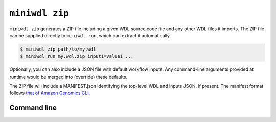 ``miniwdl zip``
===============

``miniwdl zip`` generates a ZIP file including a given WDL source code file and any other WDL files it imports. The ZIP file can be supplied directly to ``miniwdl run``, which can extract it automatically.

.. code-block:: bash

   $ miniwdl zip path/to/my.wdl
   $ miniwdl run my.wdl.zip input1=value1 ...

Optionally, you can also include a JSON file with default workflow inputs. Any command-line arguments provided at runtime would be merged into (override) these defaults.

The ZIP file will include a MANIFEST.json identifying the top-level WDL and inputs JSON, if present. The manifest format follows `that of Amazon Genomics CLI <https://aws.github.io/amazon-genomics-cli/docs/concepts/workflows/#manifestjson-structure>`_.

Command line
------------

.. argparse::
   :module: WDL.CLI
   :func: create_arg_parser
   :prog: miniwdl
   :path: zip
   :nodescription:
   :nodefaultconst:
